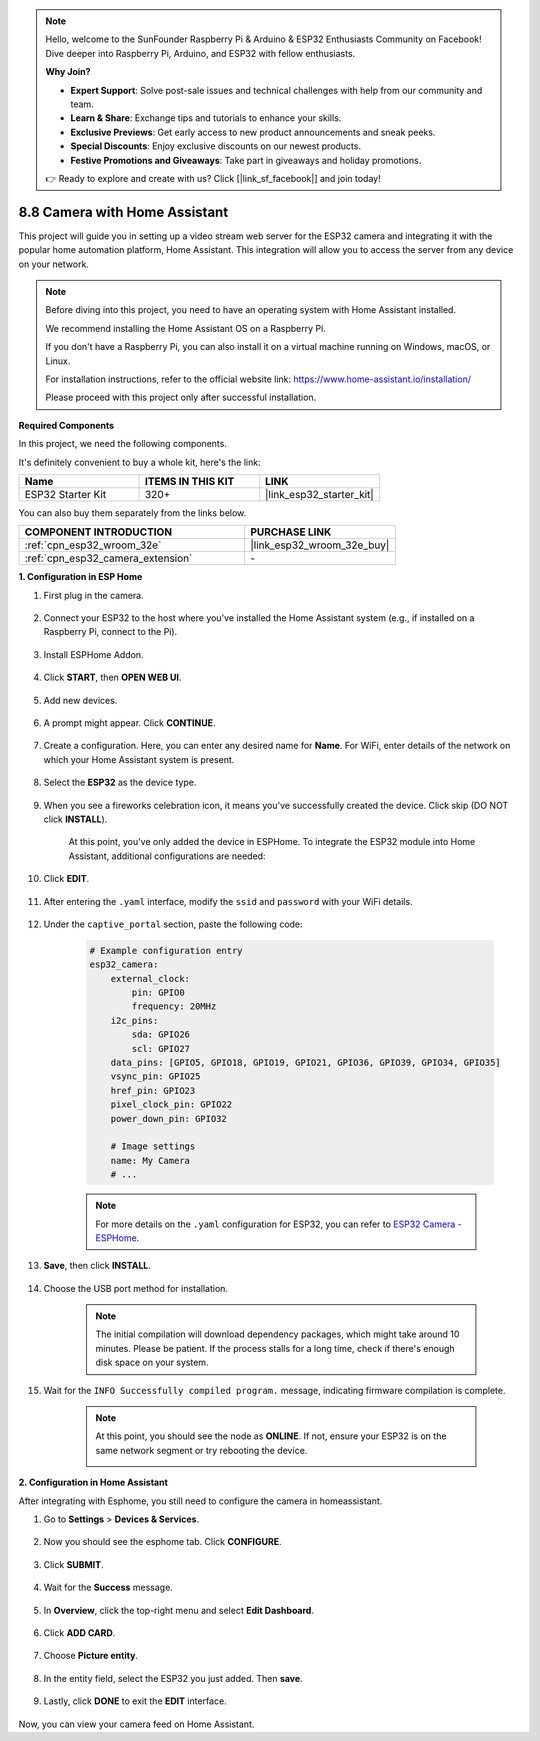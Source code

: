 .. note::

    Hello, welcome to the SunFounder Raspberry Pi & Arduino & ESP32 Enthusiasts Community on Facebook! Dive deeper into Raspberry Pi, Arduino, and ESP32 with fellow enthusiasts.

    **Why Join?**

    - **Expert Support**: Solve post-sale issues and technical challenges with help from our community and team.
    - **Learn & Share**: Exchange tips and tutorials to enhance your skills.
    - **Exclusive Previews**: Get early access to new product announcements and sneak peeks.
    - **Special Discounts**: Enjoy exclusive discounts on our newest products.
    - **Festive Promotions and Giveaways**: Take part in giveaways and holiday promotions.

    👉 Ready to explore and create with us? Click [|link_sf_facebook|] and join today!

8.8 Camera with Home Assistant
======================================

This project will guide you in setting up a video stream web server for the ESP32 camera and integrating it with the popular home automation platform, Home Assistant. This integration will allow you to access the server from any device on your network.

.. note::
    
    Before diving into this project, you need to have an operating system with Home Assistant installed.
        
    We recommend installing the Home Assistant OS on a Raspberry Pi.
        
    If you don't have a Raspberry Pi, you can also install it on a virtual machine running on Windows, macOS, or Linux.
        
    For installation instructions, refer to the official website link: https://www.home-assistant.io/installation/
        
    Please proceed with this project only after successful installation.

**Required Components**

In this project, we need the following components. 

It's definitely convenient to buy a whole kit, here's the link: 

.. list-table::
    :widths: 20 20 20
    :header-rows: 1

    *   - Name	
        - ITEMS IN THIS KIT
        - LINK
    *   - ESP32 Starter Kit
        - 320+
        - |link_esp32_starter_kit|

You can also buy them separately from the links below.

.. list-table::
    :widths: 30 20
    :header-rows: 1

    *   - COMPONENT INTRODUCTION
        - PURCHASE LINK

    *   - :ref:`cpn_esp32_wroom_32e`
        - |link_esp32_wroom_32e_buy|
    *   - :ref:`cpn_esp32_camera_extension`
        - \-


**1. Configuration in ESP Home**

#. First plug in the camera.

    .. raw:: html

        <video loop autoplay muted style = "max-width:100%">
            <source src="../../_static/video/plugin_camera.mp4" type="video/mp4">
            Your browser does not support the video tag.
        </video>

#. Connect your ESP32 to the host where you've installed the Home Assistant system (e.g., if installed on a Raspberry Pi, connect to the Pi).

    .. image:: ../../img/plugin_esp32.png

#. Install ESPHome Addon.

    .. image:: img/sp230629_145928.png

#. Click **START**, then **OPEN WEB UI**.

    .. image:: img/sp230629_172645.png
        :width: 700
        :align: center

#. Add new devices.

    .. image:: img/sp230629_172733.png

#. A prompt might appear. Click **CONTINUE**.

    .. image:: img/sp230629_172816.png
        :align: center


#. Create a configuration. Here, you can enter any desired name for **Name**. For WiFi, enter details of the network on which your Home Assistant system is present.

    .. image:: img/sp230629_172926.png

#. Select the **ESP32** as the device type.

    .. image:: img/sp230629_173043.png

#. When you see a fireworks celebration icon, it means you've successfully created the device. Click skip (DO NOT click **INSTALL**).

    .. image:: img/sp230629_173151.png

    At this point, you've only added the device in ESPHome. To integrate the ESP32 module into Home Assistant, additional configurations are needed:

#. Click **EDIT**.

    .. image:: img/sp230629_173322.png

#. After entering the ``.yaml`` interface, modify the ``ssid`` and ``password`` with your WiFi details.

    .. image:: img/sp230629_174301.png

#. Under the ``captive_portal`` section, paste the following code:

    .. code-block::

        # Example configuration entry
        esp32_camera:
            external_clock:
                pin: GPIO0
                frequency: 20MHz
            i2c_pins:
                sda: GPIO26
                scl: GPIO27
            data_pins: [GPIO5, GPIO18, GPIO19, GPIO21, GPIO36, GPIO39, GPIO34, GPIO35]
            vsync_pin: GPIO25
            href_pin: GPIO23
            pixel_clock_pin: GPIO22
            power_down_pin: GPIO32

            # Image settings
            name: My Camera
            # ...

    .. note:: 
        
        For more details on the ``.yaml`` configuration for ESP32, you can refer to `ESP32 Camera - ESPHome <https://esphome.io/components/esp32_camera.html>`_.

#. **Save**, then click **INSTALL**.

    .. image:: img/sp230629_174447.png

#. Choose the USB port method for installation.

    .. image:: img/sp230629_174852.png

    .. note:: 
        
        The initial compilation will download dependency packages, which might take around 10 minutes. Please be patient. If the process stalls for a long time, check if there's enough disk space on your system.

#. Wait for the ``INFO Successfully compiled program.`` message, indicating firmware compilation is complete.

    .. image:: img/sp230630_115109.png

    .. sp230630_114902.png

    .. note::

        At this point, you should see the node as **ONLINE**. If not, ensure your ESP32 is on the same network segment or try rebooting the device.

        .. image:: img/sp230630_153024.png

**2. Configuration in Home Assistant**

After integrating with Esphome, you still need to configure the camera in homeassistant. 

#. Go to **Settings** > **Devices & Services**.

    .. image:: img/sp230630_155917.png

#. Now you should see the esphome tab. Click **CONFIGURE**.

    .. image:: img/sp230630_155736.png

#. Click **SUBMIT**.

    .. image:: img/sp230630_162218.png

#. Wait for the **Success** message.

    .. image:: img/sp230630_162311.png

#. In **Overview**, click the top-right menu and select **Edit Dashboard**.

    .. image:: img/sp230630_164745.png

#. Click **ADD CARD**.

    .. image:: img/sp230630_164850.png

#. Choose **Picture entity**.

    .. image:: img/sp230630_164935.png

#. In the entity field, select the ESP32 you just added. Then **save**.

    .. image:: img/sp230630_165019.png

#. Lastly, click **DONE** to exit the **EDIT** interface.

    .. image:: img/sp230630_165235.png

Now, you can view your camera feed on Home Assistant.

